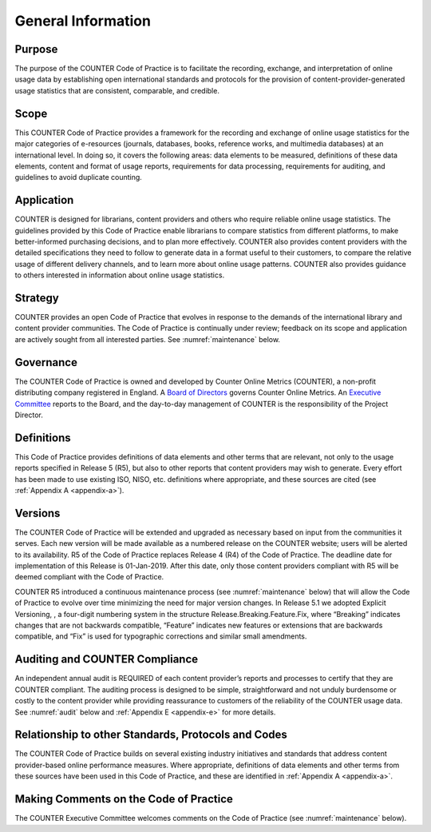 .. The COUNTER Code of Practice Release 5 © 2017-2021 by COUNTER
   is licensed under CC BY-SA 4.0. To view a copy of this license,
   visit https://creativecommons.org/licenses/by-sa/4.0/

General Information
-------------------

Purpose
"""""""

The purpose of the COUNTER Code of Practice is to facilitate the recording, exchange, and interpretation of online usage data by establishing open international standards and protocols for the provision of content-provider-generated usage statistics that are consistent, comparable, and credible.


Scope
"""""

This COUNTER Code of Practice provides a framework for the recording and exchange of online usage statistics for the major categories of e-resources (journals, databases, books, reference works, and multimedia databases) at an international level. In doing so, it covers the following areas: data elements to be measured, definitions of these data elements, content and format of usage reports, requirements for data processing, requirements for auditing, and guidelines to avoid duplicate counting.


Application
"""""""""""

COUNTER is designed for librarians, content providers and others who require reliable online usage statistics. The guidelines provided by this Code of Practice enable librarians to compare statistics from different platforms, to make better-informed purchasing decisions, and to plan more effectively. COUNTER also provides content providers with the detailed specifications they need to follow to generate data in a format useful to their customers, to compare the relative usage of different delivery channels, and to learn more about online usage patterns. COUNTER also provides guidance to others interested in information about online usage statistics.


Strategy
""""""""

COUNTER provides an open Code of Practice that evolves in response to the demands of the international library and content provider communities. The Code of Practice is continually under review; feedback on its scope and application are actively sought from all interested parties. See :numref:`maintenance` below.


Governance
""""""""""

The COUNTER Code of Practice is owned and developed by Counter Online Metrics (COUNTER), a non-profit distributing company registered in England. A `Board of Directors <https://www.projectcounter.org/about/counter-board-directors/>`_ governs Counter Online Metrics. An `Executive Committee <https://www.projectcounter.org/about/counter-executive-committee/>`_ reports to the Board, and the day-to-day management of COUNTER is the responsibility of the Project Director.


Definitions
"""""""""""

This Code of Practice provides definitions of data elements and other terms that are relevant, not only to the usage reports specified in Release 5 (R5), but also to other reports that content providers may wish to generate. Every effort has been made to use existing ISO, NISO, etc. definitions where appropriate, and these sources are cited (see :ref:`Appendix A <appendix-a>`).


Versions
""""""""

The COUNTER Code of Practice will be extended and upgraded as necessary based on input from the communities it serves. Each new version will be made available as a numbered release on the COUNTER website; users will be alerted to its availability. R5 of the Code of Practice replaces Release 4 (R4) of the Code of Practice. The deadline date for implementation of this Release is 01-Jan-2019. After this date, only those content providers compliant with R5 will be deemed compliant with the Code of Practice.

COUNTER R5 introduced a continuous maintenance process (see :numref:`maintenance` below) that will allow the Code of Practice to evolve over time minimizing the need for major version changes. In Release 5.1 we adopted Explicit Versioning, , a four-digit numbering system in the structure Release.Breaking.Feature.Fix, where “Breaking” indicates changes that are not backwards compatible, “Feature” indicates new features or extensions that are backwards compatible, and “Fix” is used for typographic corrections and similar small amendments. 


Auditing and COUNTER Compliance
"""""""""""""""""""""""""""""""

An independent annual audit is REQUIRED of each content provider’s reports and processes to certify that they are COUNTER compliant. The auditing process is designed to be simple, straightforward and not unduly burdensome or costly to the content provider while providing reassurance to customers of the reliability of the COUNTER usage data. See :numref:`audit` below and :ref:`Appendix E <appendix-e>` for more details.


Relationship to other Standards, Protocols and Codes
""""""""""""""""""""""""""""""""""""""""""""""""""""

The COUNTER Code of Practice builds on several existing industry initiatives and standards that address content provider-based online performance measures. Where appropriate, definitions of data elements and other terms from these sources have been used in this Code of Practice, and these are identified in :ref:`Appendix A <appendix-a>`.


Making Comments on the Code of Practice
"""""""""""""""""""""""""""""""""""""""

The COUNTER Executive Committee welcomes comments on the Code of Practice (see :numref:`maintenance` below).
